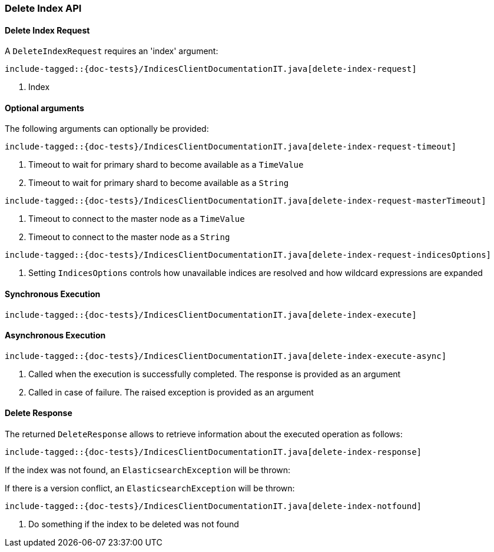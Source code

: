 [[java-rest-high-document-delete-index]]
=== Delete Index API

[[java-rest-high-document-delete-index-request]]
==== Delete Index Request

A `DeleteIndexRequest` requires an 'index' argument:

["source","java",subs="attributes,callouts,macros"]
--------------------------------------------------
include-tagged::{doc-tests}/IndicesClientDocumentationIT.java[delete-index-request]
--------------------------------------------------
<1> Index

==== Optional arguments
The following arguments can optionally be provided:

["source","java",subs="attributes,callouts,macros"]
--------------------------------------------------
include-tagged::{doc-tests}/IndicesClientDocumentationIT.java[delete-index-request-timeout]
--------------------------------------------------
<1> Timeout to wait for primary shard to become available as a `TimeValue`
<2> Timeout to wait for primary shard to become available as a `String`

["source","java",subs="attributes,callouts,macros"]
--------------------------------------------------
include-tagged::{doc-tests}/IndicesClientDocumentationIT.java[delete-index-request-masterTimeout]
--------------------------------------------------
<1> Timeout to connect to the master node as a `TimeValue`
<2> Timeout to connect to the master node as a `String`

["source","java",subs="attributes,callouts,macros"]
--------------------------------------------------
include-tagged::{doc-tests}/IndicesClientDocumentationIT.java[delete-index-request-indicesOptions]
--------------------------------------------------
<1> Setting `IndicesOptions` controls how unavailable indices are resolved and
how wildcard expressions are expanded

[[java-rest-high-document-delete-index-sync]]
==== Synchronous Execution

["source","java",subs="attributes,callouts,macros"]
--------------------------------------------------
include-tagged::{doc-tests}/IndicesClientDocumentationIT.java[delete-index-execute]
--------------------------------------------------

[[java-rest-high-document-delete-index-async]]
==== Asynchronous Execution

["source","java",subs="attributes,callouts,macros"]
--------------------------------------------------
include-tagged::{doc-tests}/IndicesClientDocumentationIT.java[delete-index-execute-async]
--------------------------------------------------
<1> Called when the execution is successfully completed. The response is
provided as an argument
<2> Called in case of failure. The raised exception is provided as an argument

[[java-rest-high-document-delete-index-response]]
==== Delete Response

The returned `DeleteResponse` allows to retrieve information about the executed
 operation as follows:

["source","java",subs="attributes,callouts,macros"]
--------------------------------------------------
include-tagged::{doc-tests}/IndicesClientDocumentationIT.java[delete-index-response]
--------------------------------------------------

If the index was not found, an `ElasticsearchException` will be thrown:

If there is a version conflict, an `ElasticsearchException` will
be thrown:

["source","java",subs="attributes,callouts,macros"]
--------------------------------------------------
include-tagged::{doc-tests}/IndicesClientDocumentationIT.java[delete-index-notfound]
--------------------------------------------------
<1> Do something if the index to be deleted was not found
